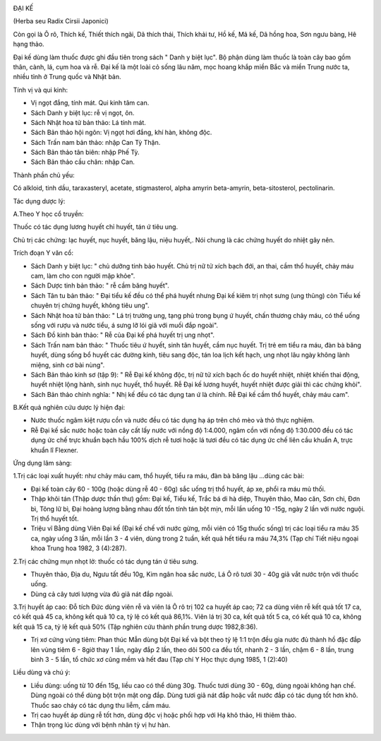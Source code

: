 |image0|

ĐẠI KẾ

(Herba seu Radix Cirsii Japonici)

Còn gọi là Ô rô, Thích kế, Thiết thích ngãi, Dã thích thái, Thích khải
tư, Hồ kế, Mã kế, Dã hồng hoa, Sơn ngưu bàng, Hê hạng thảo.

Đại kế dùng làm thuốc được ghi đầu tiên trong sách " Danh y biệt lục".
Bộ phận dùng làm thuốc là toàn cây bao gồm thân, cành, lá, cụm hoa và
rễ. Đại kế là một loài cỏ sống lâu năm, mọc hoang khắp miền Bắc và miền
Trung nước ta, nhiều tỉnh ở Trung quốc và Nhật bản.

Tính vị và qui kinh:

-  Vị ngọt đắng, tính mát. Qui kinh tâm can.
-  Sách Danh y biệt lục: rễ vị ngọt, ôn.
-  Sách Nhật hoa tử bản thảo: Lá tính mát.
-  Sách Bản thảo hội ngôn: Vị ngọt hơi đắng, khí hàn, không độc.
-  Sách Trấn nam bản thảo: nhập Can Tỳ Thận.
-  Sách Bản thảo tân biên: nhập Phế Tỳ.
-  Sách Bản thảo cầu chân: nhập Can.

Thành phần chủ yếu:

Có alkloid, tinh dầu, taraxasteryl, acetate, stigmasterol, alpha amyrin
beta-amyrin, beta-sitosterol, pectolinarin.

Tác dụng dược lý:

A.Theo Y học cổ truyền:

Thuốc có tác dụng lương huyết chỉ huyết, tán ứ tiêu ung.

Chủ trị các chứng: lạc huyết, nục huyết, băng lậu, niệu huyết,. Nói
chung là các chứng huyết do nhiệt gây nên.

Trích đoạn Y văn cổ:

-  Sách Danh y biệt lục: " chủ dưỡng tinh bảo huyết. Chủ trị nữ tử xích
   bạch đới, an thai, cầm thổ huyết, chảy máu cam, làm cho con người mập
   khỏe".

-  Sách Dược tinh bản thảo: " rễ cầm băng huyết".

-  Sách Tân tu bản thảo: " Đại tiểu kế đều có thể phá huyết nhưng Đại kế
   kiêm trị nhọt sưng (ung thũng) còn Tiểu kế chuyên trị chứng huyết,
   không tiêu ung".

-  Sách Nhật hoa tử bản thảo: " Lá trị trường ung, tạng phủ trong bụng ứ
   huyết, chấn thương chảy máu, có thể uống sống với rượu và nước tiểu,
   á sưng lỡ lói giã với muối đắp ngoài".
-  Sách Đồ kinh bản thảo: " Rễ của Đại kế phá huyết trị ung nhọt".
-  Sách Trấn nam bản thảo: " Thuốc tiêu ứ huyết, sinh tân huyết, cầm nục
   huyết. Trị trẻ em tiểu ra máu, đàn bà băng huyết, dùng sống bổ huyết
   các đường kinh, tiêu sang độc, tán loa lịch kết hạch, ung nhọt lâu
   ngày không lành miệng, sinh cơ bài nùng".
-  Sách Bản thảo kinh sơ (tập 9): " Rễ Đại kế không độc, trị nữ tử xích
   bạch ốc do huyết nhiệt, nhiệt khiến thai động, huyết nhiệt lộng hành,
   sinh nục huyết, thổ huyết. Rễ Đại kế lương huyết, huyết nhiệt được
   giải thì các chứng khỏi".
-  Sách Bản thảo chính nghĩa: " Nhị kế đều có tác dụng tan ứ là chính.
   Rễ Đại kế cầm thổ huyết, chảy máu cam".

B.Kết quả nghiên cứu dược lý hiện đại:

-  Nước thuốc ngâm kiệt rượu cồn và nước đều có tác dụng hạ áp trên chó
   mèo và thỏ thực nghiệm.
-  Rễ Đại kế sắc nước hoặc toàn cây cất lấy nước với nồng độ 1:4.000,
   ngâm cồn với nồng độ 1:30.000 đều có tác dụng ức chế trực khuẩn bạch
   hầu 100% dịch rễ tươi hoặc lá tươi đều có tác dụng ức chế liên cầu
   khuẩn A, trực khuẩn lî Flexner.

Ứng dụng lâm sàng:

1.Trị các loại xuất huyết: như chảy máu cam, thổ huyết, tiểu ra máu, đàn
bà băng lậu ...dùng các bài:

-  Đại kế toàn cây 60 - 100g (hoặc dùng rễ 40 - 60g) sắc uống trị thổ
   huyết, áp xe, phổi ra máu mủ thối.
-  Thập khôi tán (Thập dược thần thư) gồm: Đại kế, Tiểu kế, Trắc bá di
   hà diệp, Thuyên thảo, Mao căn, Sơn chi, Đơn bì, Tông lữ bì, Đại hoàng
   lượng bằng nhau đốt tồn tính tán bột mịn, mỗi lần uống 10 -15g, ngày
   2 lần với nước nguội. Trị thổ huyết tốt.
-  Triệu vĩ Bằng dùng Viên Đại kế (Đại kế chế với nước gừng, mỗi viên
   có 15g thuốc sống) trị các loại tiểu ra máu 35 ca, ngày uống 3 lần,
   mỗi lần 3 - 4 viên, dùng trong 2 tuần, kết quả hết tiểu ra máu 74,3%
   (Tạp chí Tiết niệu ngoại khoa Trung hoa 1982, 3 (4):287).

2.Trị các chứng mụn nhọt lở: thuốc có tác dụng tán ứ tiêu sưng.

-  Thuyên thảo, Địa du, Ngưu tất đều 10g, Kim ngân hoa sắc nước, Lá Ô rô
   tươi 30 - 40g giã vắt nước trộn với thuốc uống.
-  Dùng cả cây tươi lượng vừa đủ giã nát đắp ngoài.

3.Trị huyết áp cao: Đỗ tích Đức dùng viên rễ và viên lá Ô rô trị 102 ca
huyết áp cao; 72 ca dùng viên rễ kết quả tốt 17 ca, có kết quả 45 ca,
không kết quả 10 ca, tỷ lệ có kết quả 86,1%. Viên lá trị 30 ca, kết quả
tốt 5 ca, có kết quả 10 ca, không kết quả 15 ca, tỷ lệ kết quả 50% (Tập
nghiên cứu thành phần trung dược 1982,8:36).

-  Trị xơ cứng vùng tiêm: Phan thúc Mẫn dùng bột Đại kế và bột theo tỷ
   lệ 1:1 trộn đều gia nước đủ thành hồ đặc đắp lên vùng tiêm 6 - 8giờ
   thay 1 lần, ngày đắp 2 lần, theo dõi 500 ca đều tốt, nhanh 2 - 3 lần,
   chậm 6 - 8 lần, trung bình 3 - 5 lần, tổ chức xơ cũng mềm và hết đau
   (Tạp chí Y Học thực dụng 1985, 1 (2):40)

Liều dùng và chú ý:

-  Liều dùng: uống từ 10 đến 15g, liều cao có thể dùng 30g. Thuốc tươi
   dùng 30 - 60g, dùng ngoài không hạn chế. Dùng ngoài có thể dùng bột
   trộn mật ong đắp. Dùng tươi giã nát đắp hoặc vắt nước đắp có tác dụng
   tốt hơn khô. Thuốc sao cháy có tác dụng thu liễm, cầm máu.
-  Trị cao huyết áp dùng rễ tốt hơn, dùng độc vị hoặc phối hợp với Hạ
   khô thảo, Hi thiêm thảo.
-  Thận trọng lúc dùng với bệnh nhân tỳ vị hư hàn.

.. |image0| image:: DAIKE.JPG
   :width: 50px
   :height: 50px
   :target: DAIKE_.htm
